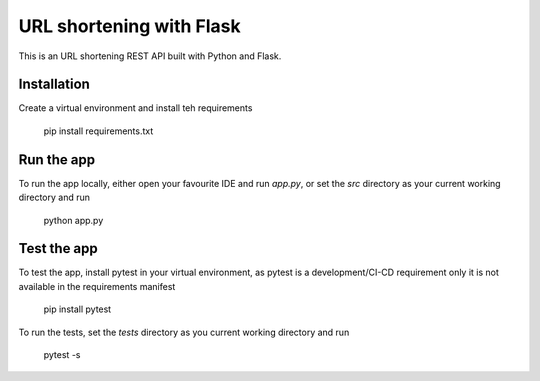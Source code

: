 URL shortening with Flask
=========================

|Python versions| |Build status| |Coverage| |License|

This is an URL shortening REST API built with Python and Flask.

Installation
------------

Create a virtual environment and install teh requirements

    pip install requirements.txt

Run the app
-----------

To run the app locally, either open your favourite IDE and run `app.py`, or set the `src` directory as your current
working directory and run

    python app.py

Test the app
------------

To test the app, install pytest in your virtual environment, as pytest is a development/CI-CD requirement only it is not
available in the requirements manifest

    pip install pytest

To run the tests, set the `tests` directory as you current working directory and run

    pytest -s


.. |Python versions| image:: https://img.shields.io/pypi/pyversions/pokeman

.. |Build Status| image:: https://api.travis-ci.org/wmarcuse/flask-url-shortener.png?branch=master
  :target: https://travis-ci.org/github/wmarcuse/flask-url-shortener

.. |Coverage| image:: https://codecov.io/gh/wmarcuse/flask-url-shortener/branch/master/graph/badge.svg
   :target: https://codecov.io/gh/wmarcuse/flask-url-shortener

.. |License| image:: https://img.shields.io/github/license/wmarcuse/flask-url-shortener
  :target: https://github.com/wmarcuse/flask-url-shortener